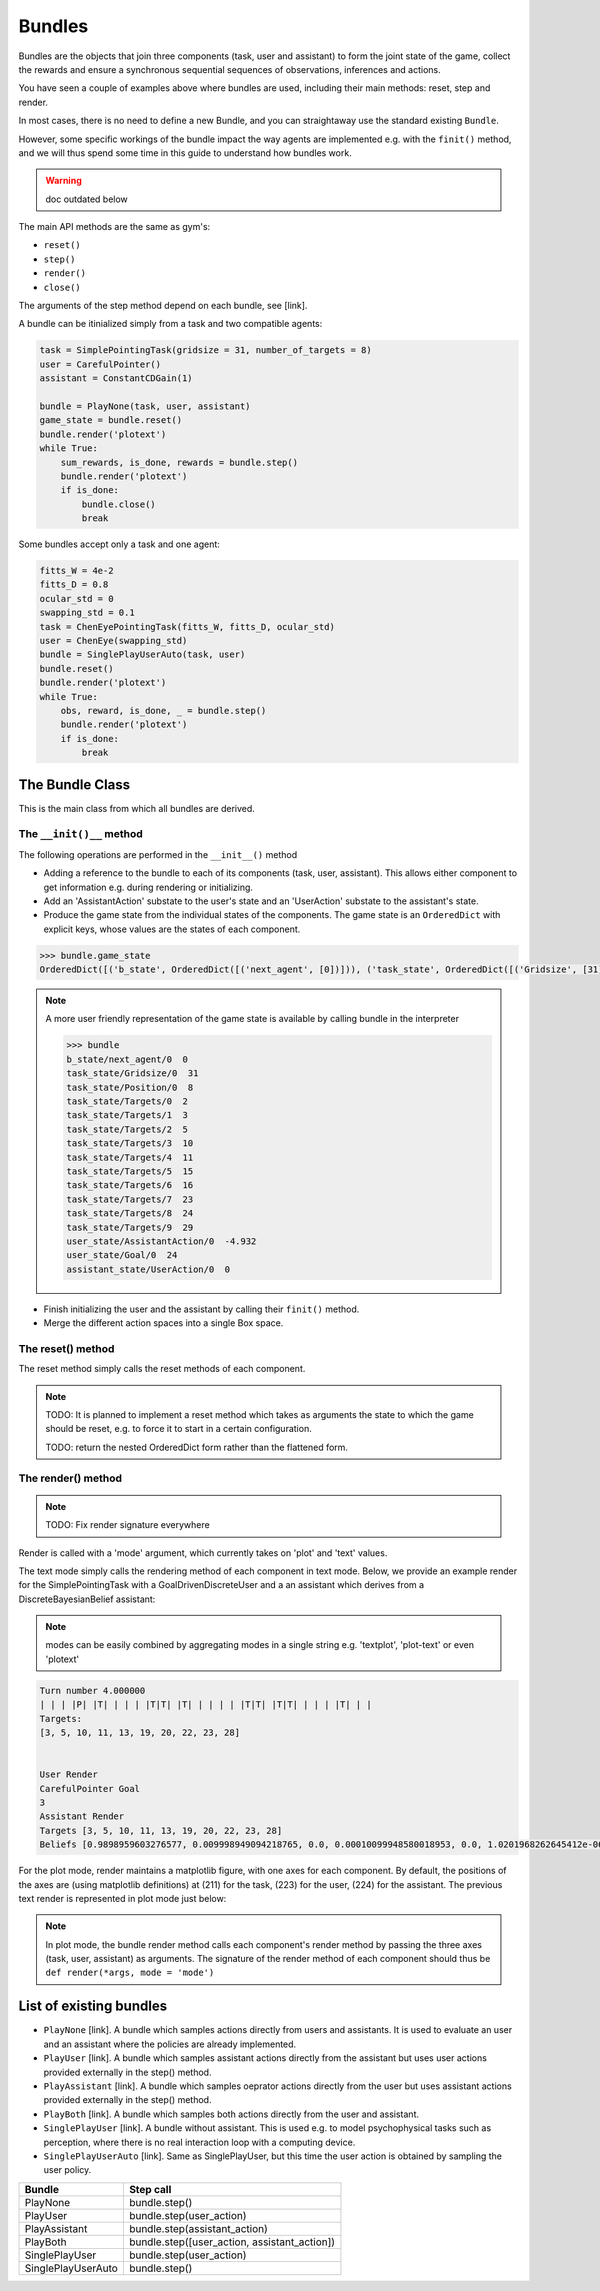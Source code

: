 .. bundles:

Bundles
==================

.. start-quickstart-bundle

Bundles are the objects that join three components (task, user and assistant) to form the joint state of the game, collect the rewards and ensure a synchronous sequential sequences of observations, inferences and actions.

You have seen a couple of examples above where bundles are used, including their main methods: reset, step and render. 

In most cases, there is no need to define a new Bundle, and you can straightaway use the standard existing ``Bundle``.

.. end-quickstart-bundle



However, some specific workings of the bundle impact the way agents are implemented e.g. with the ``finit()`` method, and we will thus spend some time in this guide to understand how bundles work.

.. warning ::

    doc outdated below


The main API methods are the same as gym's:

* ``reset()``
* ``step()``
* ``render()``
* ``close()``

The arguments of the step method depend on each bundle, see [link].


A bundle can be itinialized simply from a task and two compatible agents:

.. code-block:: python

    task = SimplePointingTask(gridsize = 31, number_of_targets = 8)
    user = CarefulPointer()
    assistant = ConstantCDGain(1)

    bundle = PlayNone(task, user, assistant)
    game_state = bundle.reset()
    bundle.render('plotext')
    while True:
        sum_rewards, is_done, rewards = bundle.step()
        bundle.render('plotext')
        if is_done:
            bundle.close()
            break

Some bundles accept only a task and one agent:

.. code-block:: python

    fitts_W = 4e-2
    fitts_D = 0.8
    ocular_std = 0
    swapping_std = 0.1
    task = ChenEyePointingTask(fitts_W, fitts_D, ocular_std)
    user = ChenEye(swapping_std)
    bundle = SinglePlayUserAuto(task, user)
    bundle.reset()
    bundle.render('plotext')
    while True:
        obs, reward, is_done, _ = bundle.step()
        bundle.render('plotext')
        if is_done:
            break


The Bundle Class
--------------------

This is the main class from which all bundles are derived.


The ``__init()__`` method
"""""""""""""""""""""""""""""
The following operations are performed in the ``__init__()`` method

* Adding a reference to the bundle to each of its components (task, user, assistant). This allows either component to get information e.g. during rendering or initializing.

* Add an 'AssistantAction' substate to the user's state and an 'UserAction' substate to the assistant's state.

* Produce the game state from the individual states of the components. The game state is an ``OrderedDict`` with explicit keys, whose values are the states of each component.

.. code-block:: python

    >>> bundle.game_state
    OrderedDict([('b_state', OrderedDict([('next_agent', [0])])), ('task_state', OrderedDict([('Gridsize', [31]), ('Position', [8]), ('Targets', [2, 3, 5, 10, 11, 15, 16, 23, 24, 29])])), ('user_state', OrderedDict([('AssistantAction', [array([-4.9318438], dtype=float32)]), ('Goal', [24])])), ('assistant_state', OrderedDict([('UserAction', [0])]))])


.. note::

    A more user friendly representation of the game state is available by calling bundle in the interpreter

    .. code-block:: python

        >>> bundle
        b_state/next_agent/0  0
        task_state/Gridsize/0  31
        task_state/Position/0  8
        task_state/Targets/0  2
        task_state/Targets/1  3
        task_state/Targets/2  5
        task_state/Targets/3  10
        task_state/Targets/4  11
        task_state/Targets/5  15
        task_state/Targets/6  16
        task_state/Targets/7  23
        task_state/Targets/8  24
        task_state/Targets/9  29
        user_state/AssistantAction/0  -4.932
        user_state/Goal/0  24
        assistant_state/UserAction/0  0


* Finish initializing the user and the assistant by calling their ``finit()`` method.

* Merge the different action spaces into a single Box space.


The reset() method
"""""""""""""""""""

The reset method simply calls the reset methods of each component.

.. note::

    TODO: It is planned to implement a reset method which takes as arguments the state to which the game should be reset, e.g. to force it to start in a certain configuration.

    TODO: return the nested OrderedDict form rather than the flattened form.


The render() method
""""""""""""""""""""""

.. note::

    TODO: Fix render signature everywhere

Render is called with a 'mode' argument, which currently takes on 'plot' and 'text' values.

The text mode simply calls the rendering method of each component in text mode. Below, we provide an example render for the SimplePointingTask with a GoalDrivenDiscreteUser and a an assistant which derives from a DiscreteBayesianBelief assistant:

.. note::

    modes can be easily combined by aggregating modes in a single string e.g. 'textplot', 'plot-text' or even 'plotext'

.. code-block:: python

    Turn number 4.000000
    | | | |P| |T| | | | |T|T| |T| | | | | |T|T| |T|T| | | | |T| | |
    Targets:
    [3, 5, 10, 11, 13, 19, 20, 22, 23, 28]


    User Render
    CarefulPointer Goal
    3
    Assistant Render
    Targets [3, 5, 10, 11, 13, 19, 20, 22, 23, 28]
    Beliefs [0.9898959603276577, 0.009998949094218765, 0.0, 0.00010099948580018953, 0.0, 1.0201968262645412e-06, 1.0201968262645412e-06, 1.0201968262645412e-06, 1.0201968262645412e-06, 1.0305018447116578e-08]

For the plot mode, render maintains a matplotlib figure, with one axes for each component. By default, the positions of the axes are (using matplotlib definitions) at (211) for the task, (223) for the user, (224) for the assistant. The previous text render is represented in plot mode just below:

.. image:: images/simplepointingtaskBundle_render.png
    :width: 600px
    :align: center


.. note::

    In plot mode, the bundle render method calls each component's render method by passing the three axes (task, user, assistant) as arguments. The signature of the render method of each component should thus be ``def render(*args, mode = 'mode')``


List of existing bundles
-----------------------------

* ``PlayNone`` [link]. A bundle which samples actions directly from users and assistants. It is used to evaluate an user and an assistant where the policies are already implemented.
* ``PlayUser`` [link]. A bundle which samples assistant actions directly from the assistant but uses user actions provided externally in the step() method.
* ``PlayAssistant`` [link]. A bundle which samples oeprator actions directly from the user but uses assistant actions provided externally in the step() method.
* ``PlayBoth`` [link]. A bundle which samples both actions directly from the user and assistant.
* ``SinglePlayUser`` [link]. A bundle without assistant. This is used e.g. to model psychophysical tasks such as perception, where there is no real interaction loop with a computing device.
* ``SinglePlayUserAuto`` [link]. Same as SinglePlayUser, but this time the user action is obtained by sampling the user policy.

=========================== =====================================================
           Bundle                 Step call
=========================== =====================================================
PlayNone                     bundle.step()
PlayUser                     bundle.step(user_action)
PlayAssistant                bundle.step(assistant_action)
PlayBoth                     bundle.step([user_action, assistant_action])
SinglePlayUser               bundle.step(user_action)
SinglePlayUserAuto           bundle.step()
=========================== =====================================================


